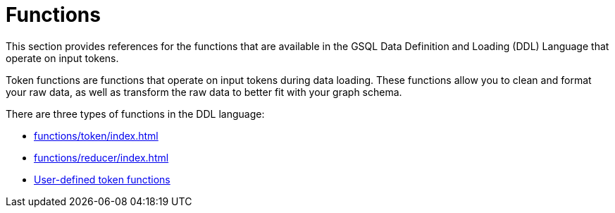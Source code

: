 = Functions
:description: Overview of functions in the data definition & loading language.

This section provides references for the functions that are available in the GSQL Data Definition and Loading (DDL) Language that operate on input tokens.

Token functions are functions that operate on input tokens during data loading.
These functions allow you to clean and format your raw data, as well as transform the raw data to better fit with your graph schema.

There are three types of functions in the DDL language:

* xref:functions/token/index.adoc[]
* xref:functions/reducer/index.adoc[]
* xref:add-token-function.adoc[User-defined token functions]
